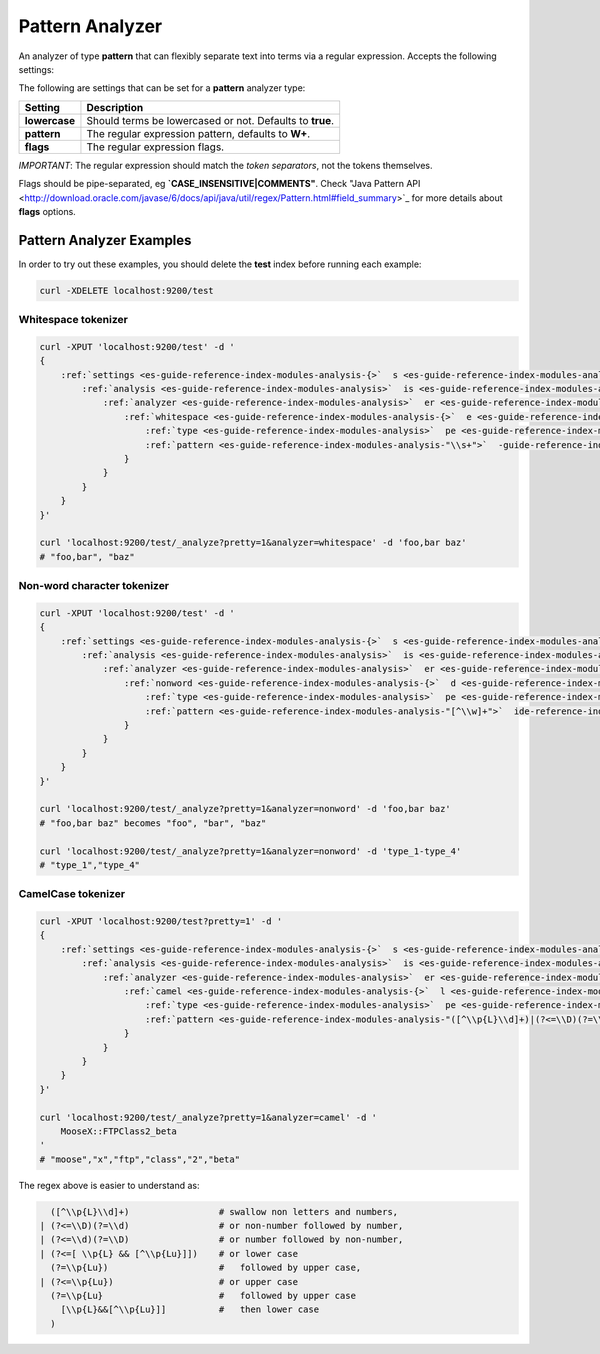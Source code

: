 .. _es-guide-reference-index-modules-analysis-pattern-analyzer:

================
Pattern Analyzer
================

An analyzer of type **pattern** that can flexibly separate text into terms via a regular expression. Accepts the following settings:


The following are settings that can be set for a **pattern** analyzer type:


===============  ==========================================================
 Setting          Description                                              
===============  ==========================================================
**lowercase**    Should terms be lowercased or not. Defaults to **true**.  
**pattern**      The regular expression pattern, defaults to **\W+**.      
**flags**        The regular expression flags.                             
===============  ==========================================================

*IMPORTANT*: The regular expression should match the *token separators*, not the tokens themselves.


Flags should be pipe-separated, eg **`CASE_INSENSITIVE|COMMENTS"**. Check "Java Pattern API <http://download.oracle.com/javase/6/docs/api/java/util/regex/Pattern.html#field_summary>`_  for more details about **flags** options.


Pattern Analyzer Examples
-------------------------

In order to try out these examples, you should delete the **test** index before running each example:


.. code-block:: js

        curl -XDELETE localhost:9200/test



Whitespace tokenizer
""""""""""""""""""""

.. code-block:: js

        curl -XPUT 'localhost:9200/test' -d '
        {
            :ref:`settings <es-guide-reference-index-modules-analysis-{>`  s <es-guide-reference-index-modules-analysis-{>`  
                :ref:`analysis <es-guide-reference-index-modules-analysis>`  is <es-guide-reference-index-modules-analysis>`  {
                    :ref:`analyzer <es-guide-reference-index-modules-analysis>`  er <es-guide-reference-index-modules-analysis>`  {
                        :ref:`whitespace <es-guide-reference-index-modules-analysis-{>`  e <es-guide-reference-index-modules-analysis-{>`  
                            :ref:`type <es-guide-reference-index-modules-analysis>`  pe <es-guide-reference-index-modules-analysis>`  "pattern",
                            :ref:`pattern <es-guide-reference-index-modules-analysis-"\\s+">`  -guide-reference-index-modules-analysis-"\\s+">`  
                        }
                    }
                }
            }
        }'
    
        curl 'localhost:9200/test/_analyze?pretty=1&analyzer=whitespace' -d 'foo,bar baz'
        # "foo,bar", "baz"


Non-word character tokenizer
""""""""""""""""""""""""""""

.. code-block:: js

    
        curl -XPUT 'localhost:9200/test' -d '
        {
            :ref:`settings <es-guide-reference-index-modules-analysis-{>`  s <es-guide-reference-index-modules-analysis-{>`  
                :ref:`analysis <es-guide-reference-index-modules-analysis>`  is <es-guide-reference-index-modules-analysis>`  {
                    :ref:`analyzer <es-guide-reference-index-modules-analysis>`  er <es-guide-reference-index-modules-analysis>`  {
                        :ref:`nonword <es-guide-reference-index-modules-analysis-{>`  d <es-guide-reference-index-modules-analysis-{>`  
                            :ref:`type <es-guide-reference-index-modules-analysis>`  pe <es-guide-reference-index-modules-analysis>`  "pattern",
                            :ref:`pattern <es-guide-reference-index-modules-analysis-"[^\\w]+">`  ide-reference-index-modules-analysis-"[^\\w]+">`  
                        }
                    }
                }
            }
        }'
    
        curl 'localhost:9200/test/_analyze?pretty=1&analyzer=nonword' -d 'foo,bar baz'
        # "foo,bar baz" becomes "foo", "bar", "baz"
    
        curl 'localhost:9200/test/_analyze?pretty=1&analyzer=nonword' -d 'type_1-type_4'
        # "type_1","type_4"
    


CamelCase tokenizer
"""""""""""""""""""

.. code-block:: js

    
        curl -XPUT 'localhost:9200/test?pretty=1' -d '
        {
            :ref:`settings <es-guide-reference-index-modules-analysis-{>`  s <es-guide-reference-index-modules-analysis-{>`  
                :ref:`analysis <es-guide-reference-index-modules-analysis>`  is <es-guide-reference-index-modules-analysis>`  {
                    :ref:`analyzer <es-guide-reference-index-modules-analysis>`  er <es-guide-reference-index-modules-analysis>`  {
                        :ref:`camel <es-guide-reference-index-modules-analysis-{>`  l <es-guide-reference-index-modules-analysis-{>`  
                            :ref:`type <es-guide-reference-index-modules-analysis>`  pe <es-guide-reference-index-modules-analysis>`  "pattern",
                            :ref:`pattern <es-guide-reference-index-modules-analysis-"([^\\p{L}\\d]+)|(?<=\\D)(?=\\d)|(?<=\\d)(?=\\D)|(?<=[\\p{L}&&[^\\p{Lu}]])(?=\\p{Lu})|(?<=\\p{Lu})(?=\\p{Lu}[\\p{L}&&[^\\p{Lu}]])">`  )|(?<=\\p{Lu})(?=\\p{Lu}[\\p{L}&&[^\\p{Lu}]])">`  
                        }
                    }
                }
            }
        }'
    
        curl 'localhost:9200/test/_analyze?pretty=1&analyzer=camel' -d '
            MooseX::FTPClass2_beta
        '
        # "moose","x","ftp","class","2","beta"
    


The regex above is easier to understand as:

.. code-block:: js

    
          ([^\\p{L}\\d]+)                 # swallow non letters and numbers,
        | (?<=\\D)(?=\\d)                 # or non-number followed by number,
        | (?<=\\d)(?=\\D)                 # or number followed by non-number,
        | (?<=[ \\p{L} && [^\\p{Lu}]])    # or lower case
          (?=\\p{Lu})                     #   followed by upper case,
        | (?<=\\p{Lu})                    # or upper case
          (?=\\p{Lu}                      #   followed by upper case
            [\\p{L}&&[^\\p{Lu}]]          #   then lower case
          )




